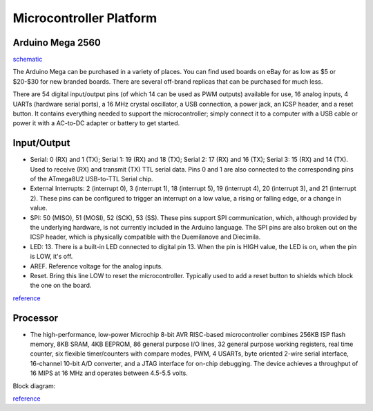 ========================
Microcontroller Platform
========================

*****************
Arduino Mega 2560
*****************
`schematic <https://www.arduino.cc/en/uploads/Main/arduino-mega2560-schematic.pdf>`_


The Arduino Mega can be purchased in a variety of places. You can find used boards on eBay for as low as $5 or $20-$30 for new branded boards. There are several off-brand replicas that can be purchased for much less.

.. image:: layout.png
    :width: 678px
    :align: center
    :height: 425px

There are 54 digital input/output pins (of which 14 can be used as PWM outputs) available for use,
16 analog inputs, 4 UARTs (hardware serial ports), a 16 MHz crystal oscillator, a USB
connection, a power jack, an ICSP header, and a reset button. It contains everything
needed to support the microcontroller; simply connect it to a computer with a USB cable or
power it with a AC-to-DC adapter or battery to get started. 

*************
Input/Output
*************

• Serial: 0 (RX) and 1 (TX); Serial 1: 19 (RX) and 18 (TX); Serial 2: 17 (RX) and 16 (TX); Serial 3: 15 (RX) and 14 (TX). Used to receive (RX) and transmit (TX) TTL serial data. Pins 0 and 1 are also connected to the corresponding pins of the ATmega8U2 USB-to-TTL Serial chip.

• External Interrupts: 2 (interrupt 0), 3 (interrupt 1), 18 (interrupt 5), 19 (interrupt 4), 20 (interrupt 3), and 21 (interrupt 2). These pins can be configured to trigger an interrupt on a low value, a rising or falling edge, or a change in value. 

• SPI: 50 (MISO), 51 (MOSI), 52 (SCK), 53 (SS). These pins support SPI communication, which, although provided by the underlying hardware, is not currently included in the Arduino language. The SPI pins are also broken out on the ICSP header, which is physically compatible with the Duemilanove and Diecimila. 

• LED: 13. There is a built-in LED connected to digital pin 13. When the pin is HIGH value, the LED is on, when the pin is LOW, it's off. 

• AREF. Reference voltage for the analog inputs. 

• Reset. Bring this line LOW to reset the microcontroller. Typically used to add a reset button to shields which block the one on the board. 

`reference <http://www.mantech.co.za/datasheets/products/A000047.pdf>`_


***************
Processor
***************

.. image:: atmega2560.png
    :width: 369px
    :align: center
    :height: 343px

• The high-performance, low-power Microchip 8-bit AVR RISC-based microcontroller combines 256KB ISP flash memory, 8KB SRAM, 4KB EEPROM, 86 general purpose I/O lines, 32 general purpose working registers, real time counter, six flexible timer/counters with compare modes, PWM, 4 USARTs, byte oriented 2-wire serial interface, 16-channel 10-bit A/D converter, and a JTAG interface for on-chip debugging. The device achieves a throughput of 16 MIPS at 16 MHz and operates between 4.5-5.5 volts. 

Block diagram:

.. image:: block.jpg
    :width: 894px
    :align: center
    :height: 770px

`reference <http://www.microchip.com/wwwproducts/en/ATmega2560>`_
